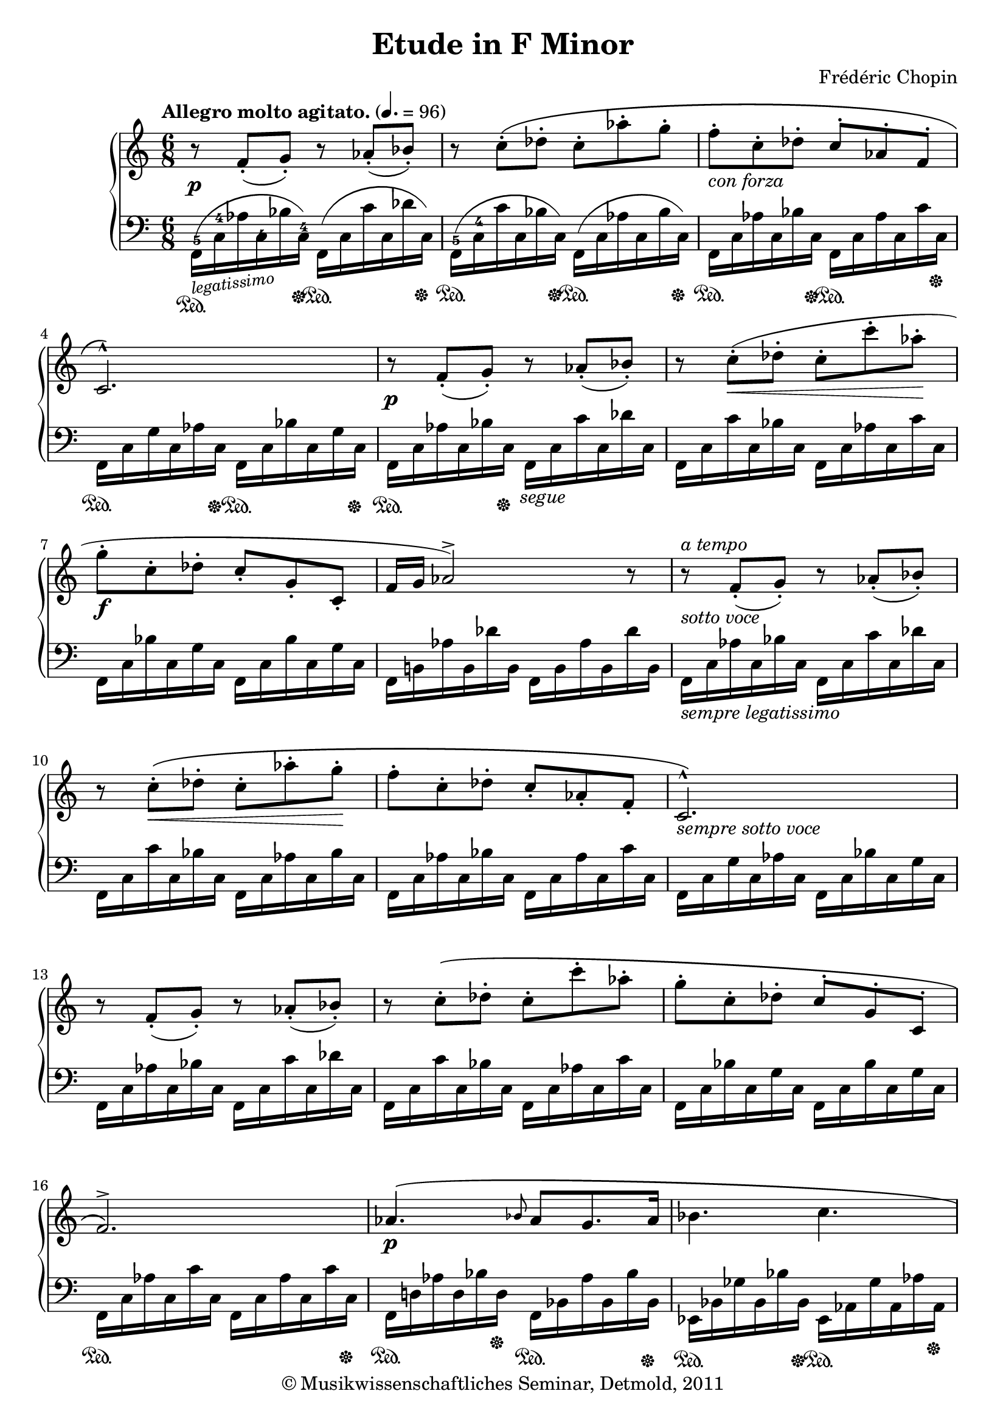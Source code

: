\version "2.19.80"
% automatically converted by mei2ly.xsl

\header {
  date = \markup { 2011 }
  copyright = \markup { © Musikwissenschaftliches Seminar, Detmold,  2011 }
  tagline = "automatically converted from MEI with mei2ly.xsl and engraved with Lilypond"
  title = "Etude in F Minor"
  composer = "Frédéric Chopin"
  dedicatee = "Franz Liszt"

  % Revision Description
  % 1. The original was transcoded from a Humdrum file and validated using Finale 2003 for Windows.
  % 2.  Maja Hartwig Transcoded from a MusicXML version 0.6a file on 2011-05-12 using the musicxml2mei stylesheet. 
  % 3.  Kristina Richts  Cleaned up MEI file automatically using ppq.xsl. 
  % 4. Addition of slurs, dynam, hairpins, artic2011-11-08
  % 5. Thomas WeberCorrected @dur of all grace notes2011-11-22
  % 6.  Cleaned up MEI file automatically using Header.xsl.
          
  % 7. Kristina Richtsadded metadata
  % 8. Converted to MEI 2013 using mei2012To2013.xsl, version 1.0 beta
  % 9. Converted to version 3.0.0 using mei21To30.xsl, version 1.0 beta
  % 10. Klaus RettinghausFixed encoding errors.
  % 11. Klaus RettinghausAdded missing beams, pedal and startids.
  % 12. Klaus RettinghausMultiple additions and fixes.
}

mdivA_staffA = {
  \set Score.currentBarNumber = #1
  \set Staff.clefGlyph = #"clefs.G" \set Staff.clefPosition = #-2 \set Staff.clefTransposition = #0 \set Staff.middleCPosition = #-6 \set Staff.middleCClefPosition = #-6 \once \override Score.MetronomeMark.direction = #UP \tempo \markup {Allegro
                molto agitato.} 4. = 96<< { r8-\tweak extra-offset #'(0 . -1) _\p  \tweak Stem.direction #UP f'8[_\staccato_\=#'d1e383( \tweak Stem.direction #UP g'8]\=#'d1e383)_\staccato r8 \tweak Stem.direction #UP aes'8[_\staccato_\=#'d1e384( \tweak Stem.direction #UP bes'8]\=#'d1e384)_\staccato } >> %1
  << { r8 \tweak Stem.direction #DOWN c''8[^\staccato^\( \tweak Stem.direction #DOWN des''8]^\staccato \tweak Stem.direction #DOWN c''8[^\staccato \tweak Stem.direction #DOWN aes''8^\staccato \tweak Stem.direction #DOWN g''8]^\staccato } >> %2
  << { \tweak Stem.direction #DOWN f''8[^\staccato_\markup {\italic {con forza}}  \tweak Stem.direction #DOWN c''8^\staccato \tweak Stem.direction #DOWN des''8]^\staccato \tweak Stem.direction #UP c''8[^\staccato \tweak Stem.direction #UP aes'8^\staccato \tweak Stem.direction #UP f'8]^\staccato } >> %3
  << { \tweak Stem.direction #UP c'2.\)^\marcato } >> %4
  << { r8-\tweak extra-offset #'(0 . -1) _\p  \tweak Stem.direction #UP f'8[(_\staccato \tweak Stem.direction #UP g'8])_\staccato r8 \tweak Stem.direction #UP aes'8[(_\staccato \tweak Stem.direction #UP bes'8])_\staccato } >> %5
  << { r8 \tweak Stem.direction #DOWN c''8[^\staccato_\<^\=#'d1e572( \tweak Stem.direction #DOWN des''8]^\staccato \tweak Stem.direction #DOWN c''8[^\staccato \tweak Stem.direction #DOWN c'''8^\staccato \tweak Stem.direction #DOWN aes''8]\!^\staccato } >> %6
  << { \tweak Stem.direction #DOWN g''8[^\staccato_\f  \tweak Stem.direction #DOWN c''8^\staccato \tweak Stem.direction #DOWN des''8]^\staccato \tweak Stem.direction #UP c''8[_\staccato \tweak Stem.direction #UP g'8_\staccato \tweak Stem.direction #UP c'8]_\staccato } >> %7
  << { \tweak Stem.direction #UP f'16[ \tweak Stem.direction #UP g'16] \tweak Stem.direction #UP aes'2\=#'d1e572)^\accent r8 } >> %8
  << { r8^\markup {\italic {a tempo}} _\markup {\italic {sotto voce}}  \tweak Stem.direction #UP f'8[(_\staccato \tweak Stem.direction #UP g'8])_\staccato r8 \tweak Stem.direction #UP aes'8[(_\staccato \tweak Stem.direction #UP bes'8])_\staccato } >> %9
  << { r8 \tweak Stem.direction #DOWN c''8[^\staccato_\<^\( \tweak Stem.direction #DOWN des''8]^\staccato \tweak Stem.direction #DOWN c''8[^\staccato \tweak Stem.direction #DOWN aes''8^\staccato \tweak Stem.direction #DOWN g''8]\!^\staccato } >> %10
  << { \tweak Stem.direction #DOWN f''8[^\staccato \tweak Stem.direction #DOWN c''8^\staccato \tweak Stem.direction #DOWN des''8]^\staccato \tweak Stem.direction #UP c''8[_\staccato \tweak Stem.direction #UP aes'8_\staccato \tweak Stem.direction #UP f'8]_\staccato } >> %11
  << { \tweak Stem.direction #UP c'2.\)^\marcato_\markup {\italic {sempre sotto voce}}  } >> %12
  << { r8 \tweak Stem.direction #UP f'8[(_\staccato \tweak Stem.direction #UP g'8])_\staccato r8 \tweak Stem.direction #UP aes'8[(_\staccato \tweak Stem.direction #UP bes'8])_\staccato } >> %13
  << { r8 \tweak Stem.direction #DOWN c''8[^\staccato^\( \tweak Stem.direction #DOWN des''8]^\staccato \tweak Stem.direction #DOWN c''8[^\staccato \tweak Stem.direction #DOWN c'''8^\staccato \tweak Stem.direction #DOWN aes''8]^\staccato } >> %14
  << { \tweak Stem.direction #DOWN g''8[^\staccato \tweak Stem.direction #DOWN c''8^\staccato \tweak Stem.direction #DOWN des''8]^\staccato \tweak Stem.direction #UP c''8[^\staccato \tweak Stem.direction #UP g'8^\staccato \tweak Stem.direction #UP c'8]^\staccato } >> %15
  << { \tweak Stem.direction #UP f'2.\)^\accent } >> %16
  << { \tweak Stem.direction #UP aes'4._\p ^\( \grace \tweak Stem.direction #UP bes'8 \tweak Stem.direction #UP aes'8[ \tweak Stem.direction #UP g'8. \tweak Stem.direction #UP aes'16] } >> %17
  << { \tweak Stem.direction #DOWN bes'4. \tweak Stem.direction #DOWN c''4. } >> %18
  << { \tweak Stem.direction #DOWN des''8[^\staccato_\f  \tweak Stem.direction #DOWN aes'8^\staccato \tweak Stem.direction #DOWN bes'8]^\staccato \tweak Stem.direction #UP aes'8[_\staccato \tweak Stem.direction #UP f'8_\staccato \tweak Stem.direction #UP des'8]_\staccato } >> %19
  << { \tweak Stem.direction #UP aes4\)^\accent^\markup {fz}  r8 r4 \tweak Stem.direction #UP ees'8^\=#'d1e1018( } >> %20
  << { \tweak Stem.direction #DOWN ees''4._\p  \grace {\tweak Stem.direction #UP ees''16[ \tweak Stem.direction #UP f''16]} \tweak Stem.direction #DOWN ees''8[ \tweak Stem.direction #DOWN d''!8 \tweak Stem.direction #DOWN ees''8] } >> %21
  << { \tweak Stem.direction #DOWN f''4.\=#'d1e1018)^5 \tweak Stem.direction #DOWN ges''!4.~^\accent^4^~ } >> %22
  << { \tweak Stem.direction #DOWN ges''8[^\staccato \tweak Stem.direction #DOWN des''8^\staccato^\=#'d1e1119( \tweak Stem.direction #DOWN ees''8]^\staccato \tweak Stem.direction #DOWN des''8[^\staccato \tweak Stem.direction #DOWN bes'8^\staccato \tweak Stem.direction #DOWN ges'8]^\staccato } >> %23
  << { \tweak Stem.direction #UP des'8\=#'d1e1119)^\staccato \tweak Stem.direction #DOWN des''8[^\staccato^\=#'d1e1155( \tweak Stem.direction #DOWN ees''8]^\staccato \tweak Stem.direction #UP des''8[^\staccato \tweak Stem.direction #UP aes'8^\staccato \tweak Stem.direction #UP fes'!8]^\staccato } >> %24
  << { \tweak Stem.direction #UP des'8\=#'d1e1155)^\staccato_\f  < \tweak Stem.direction #UP des' des'' >8[_\staccato_\=#'d1e1202( < \tweak Stem.direction #UP ees' ees'' >8]\=#'d1e1202)_\staccato r8 < \tweak Stem.direction #DOWN fes'! fes''! >8[^\staccato^\=#'d1e1203( < \tweak Stem.direction #DOWN ges'! ges''! >8]\=#'d1e1203)^\staccato } >> %25
  << { r8 < \tweak Stem.direction #DOWN g'! g''! >8[^\staccato < \tweak Stem.direction #DOWN a'! a''! >8]^\staccato r8 < \tweak Stem.direction #DOWN bes' bes'' >8[^\staccato < \tweak Stem.direction #DOWN c'' c''' >8]^\staccato } >> %26
  << { \set Staff.ottavation = #"8" < \tweak Stem.direction #DOWN des' des'' >8[^\=#'d1e1293( < \tweak Stem.direction #DOWN ees' ees'' >8\=#'d1e1293) < \tweak Stem.direction #DOWN fes'! fes''! >8]^\=#'d1e1294( < \tweak Stem.direction #DOWN ges'! ges''! >8[\=#'d1e1294) < \tweak Stem.direction #DOWN g'! g''! >8^\=#'d1e1295( < \tweak Stem.direction #DOWN a'! a''! >8]\=#'d1e1295) } >> %27
  << { < \tweak Stem.direction #DOWN bes' bes'' >16[-\tweak extra-offset #'(0 . -0.5) _\ff  < \tweak Stem.direction #DOWN c'' c''' >16] < \tweak Stem.direction #DOWN des'' des''' >4\unset Staff.ottavation r4 r8 } >> %28
  << { < \tweak Stem.direction #DOWN des'' des''' >8[(^\staccato^\staccato_\f ^\=#'d1e1376( < \tweak Stem.direction #DOWN des'' des''' >8^\staccato^\staccato < \tweak Stem.direction #DOWN des'' des''' >8]\=#'d1e1376))^\staccato^\staccato < \tweak Stem.direction #DOWN des'' des''' >4(\accent^\=#'d1e1377( < \tweak Stem.direction #DOWN c'' c''' >8\=#'d1e1377)) } >> %29
  << { \tweak Stem.direction #DOWN des''8[(^\staccato_\pp ^\=#'d1e1409( \tweak Stem.direction #DOWN des''8^\staccato \tweak Stem.direction #DOWN des''8]\=#'d1e1409))^\staccato \tweak Stem.direction #DOWN des''4(^\accent^\=#'d1e1410( \tweak Stem.direction #DOWN c''8\=#'d1e1410)) } >> %30
  << { < \tweak Stem.direction #DOWN bes' bes'' >8[^\staccato^\staccato^\=#'d1e1453( < \tweak Stem.direction #DOWN aes' aes'' >8^\staccato^\staccato < \tweak Stem.direction #DOWN bes' bes'' >8]^\staccato^\staccato < \tweak Stem.direction #DOWN c'' c''' >4.\=#'d1e1453) } >> %31
  << { \tweak Stem.direction #DOWN bes'8[^\=#'d1e1480( \tweak Stem.direction #DOWN aes'8 \tweak Stem.direction #DOWN bes'8]\=#'d1e1480) \tweak Stem.direction #DOWN c''4. } >> %32
  << { \set Staff.ottavation = #"8" \tweak TupletBracket.bracket-visibility ##f \tweak TupletNumber.direction #UP \tuplet 5/3 { < \tweak Stem.direction #DOWN des'' des''' >8[^\staccato^\=#'d1e1534( < \tweak Stem.direction #DOWN des'' des''' >8^\staccato < \tweak Stem.direction #DOWN des'' des''' >8^\staccato < \tweak Stem.direction #DOWN des'' des''' >8^\staccato\unset Staff.ottavation < \tweak Stem.direction #DOWN des'' des''' >8]\=#'d1e1534)^\staccato } < \tweak Stem.direction #DOWN des'' des''' >4^\accent^\=#'d1e1535( < \tweak Stem.direction #DOWN c'' c''' >8\=#'d1e1535) } >> %33
  << { \tweak TupletNumber.direction #UP \tuplet 5/3 { \tweak Stem.direction #DOWN des'''8[^\staccato-\=#'d1e1576( \tweak Stem.direction #DOWN des'''8^\staccato \tweak Stem.direction #DOWN des'''8^\staccato \tweak Stem.direction #DOWN des'''8^\staccato \tweak Stem.direction #DOWN des''8]\=#'d1e1576)^\staccato } \tweak Stem.direction #DOWN des''4^\accent^\=#'d1e1579( \tweak Stem.direction #DOWN c''8\=#'d1e1579) } >> %34
  << { \tweak TupletBracket.bracket-visibility ##f \tweak TupletNumber.direction #UP \tuplet 5/3 { < \tweak Stem.direction #DOWN bes' bes'' >8[-\=#'d1e1625( < \tweak Stem.direction #DOWN c'' c''' >8 < \tweak Stem.direction #DOWN bes' bes'' >8 < \tweak Stem.direction #DOWN aes' aes'' >8 < \tweak Stem.direction #DOWN bes' bes'' >8] } < \tweak Stem.direction #DOWN c'' c''' >4.\=#'d1e1625) } >> %35
  << { \tweak TupletNumber.direction #UP \tuplet 5/3 { \tweak Stem.direction #DOWN bes'8[^\=#'d1e1662( \tweak Stem.direction #DOWN c''8 \tweak Stem.direction #DOWN bes'8 \tweak Stem.direction #DOWN aes'8 \tweak Stem.direction #DOWN bes'8] } \tweak Stem.direction #DOWN c''4.\=#'d1e1662) } >> %36
  << { r8 \tweak Stem.direction #UP f'8[(_\staccato \tweak Stem.direction #UP g'8])_\staccato r8 \tweak Stem.direction #UP aes'8[(_\staccato \tweak Stem.direction #UP bes'8])_\staccato } >> %37
  << { r8 \tweak Stem.direction #DOWN c''8[^\staccato^\( \tweak Stem.direction #DOWN des''8] \tweak Stem.direction #DOWN c''8[^\staccato \tweak Stem.direction #DOWN aes''8^\staccato \tweak Stem.direction #DOWN g''8]^\staccato } >> %38
  << { \tweak Stem.direction #DOWN f''8[^\staccato \tweak Stem.direction #DOWN c''8^\staccato \tweak Stem.direction #DOWN des''8] \tweak Stem.direction #UP c''8[^\staccato \tweak Stem.direction #UP aes'8^\staccato \tweak Stem.direction #UP f'8]^\staccato } >> %39
  << { \tweak Stem.direction #UP c'2.\)^\marcato } >> %40
  << { r8 \tweak Stem.direction #UP f'8[(_\staccato \tweak Stem.direction #UP g'8])_\staccato r8 \tweak Stem.direction #UP aes'8[(_\staccato \tweak Stem.direction #UP bes'8])_\staccato } >> %41
  << { r8 \tweak Stem.direction #DOWN c''8[^\staccato^\( \tweak Stem.direction #DOWN des''8]^\staccato \tweak Stem.direction #DOWN c''8[^\staccato \tweak Stem.direction #DOWN c'''8^\staccato \tweak Stem.direction #DOWN aes''8]^\staccato } >> %42
  << { \tweak Stem.direction #DOWN g''8[^\staccato \tweak Stem.direction #DOWN c''8^\staccato \tweak Stem.direction #DOWN des''8]^\staccato \tweak Stem.direction #DOWN c''8\)^\staccato \tweak Stem.direction #UP g'8[_\staccato \tweak Stem.direction #UP c'8]_\staccato } >> %43
  << { \tweak Stem.direction #UP f'16[ \tweak Stem.direction #UP g'16] \tweak Stem.direction #UP aes'2^\accent r8 } >> %44
  << { r8 < \tweak Stem.direction #DOWN f' f'' >8[^\staccato^\staccato^\=#'d1e1958( < \tweak Stem.direction #DOWN g' g'' >8]\=#'d1e1958)^\staccato^\staccato r8 < \tweak Stem.direction #DOWN aes' aes'' >8[^\staccato^\staccato^\=#'d1e1959( < \tweak Stem.direction #DOWN bes' bes'' >8]\=#'d1e1959)^\staccato^\staccato } >> %45
  << { r8 < \tweak Stem.direction #DOWN c'' c''' >8[^\staccato^\staccato^\( < \tweak Stem.direction #DOWN des'' des''' >8]^\staccato^\staccato < \tweak Stem.direction #DOWN c'' c''' >8[^\staccato^\staccato < \tweak Stem.direction #DOWN aes'' aes''' >8^\staccato^\staccato < \tweak Stem.direction #DOWN g'' g''' >8]^\staccato^\staccato } >> %46
  << { < \tweak Stem.direction #DOWN f'' f''' >8[^\staccato^\staccato < \tweak Stem.direction #DOWN c'' c''' >8^\staccato^\staccato < \tweak Stem.direction #DOWN des'' des''' >8]^\staccato^\staccato < \tweak Stem.direction #DOWN c'' c''' >8[^\staccato^\staccato < \tweak Stem.direction #DOWN aes' aes'' >8^\staccato^\staccato < \tweak Stem.direction #DOWN f' f'' >8]^\staccato^\staccato } >> %47
  << { < \tweak Stem.direction #UP c' c'' >2.\)_\markup {fz}  } >> %48
  << { r8 < \tweak Stem.direction #DOWN f' f'' >8[^\staccato^\=#'d1e2123(_\< < \tweak Stem.direction #DOWN g' g'' >8]\=#'d1e2123)^\staccato r8 < \tweak Stem.direction #DOWN a'! a''! >8[^\staccato^\=#'d1e2124( < \tweak Stem.direction #DOWN bes' bes'' >8]\=#'d1e2124)^\staccato } >> %49
  << { r8 < \tweak Stem.direction #DOWN c'' c''' >8[^\=#'d1e2156( < \tweak Stem.direction #DOWN des'' des''' >8] < \tweak Stem.direction #DOWN ees'' ees''' >4.\!\=#'d1e2156) } >> %50
  << { r8 < \tweak Stem.direction #DOWN b'! b''! >8[^\staccato^\staccato^\=#'d1e2202( < \tweak Stem.direction #DOWN c'' c''' >8]\=#'d1e2202)^\staccato^\staccato r8 < \tweak Stem.direction #DOWN d''! d'''! >8[^\staccato^\staccato^\=#'d1e2203( < \tweak Stem.direction #DOWN e''! e'''! >8]\=#'d1e2203)^\staccato^\staccato } >> %51
  << { r8 < \tweak Stem.direction #DOWN f'' f''' >8[^\=#'d1e2236( < \tweak Stem.direction #DOWN g'' g''' >8] < \tweak Stem.direction #DOWN aes'' aes''' >4.\=#'d1e2236) } >> %52
  << { r8 < \tweak Stem.direction #DOWN e'! e''! >8[^\( < \tweak Stem.direction #DOWN f' f'' >8] < \tweak Stem.direction #DOWN aes' aes'' >8[ < \tweak Stem.direction #DOWN g' g'' >8 < \tweak Stem.direction #DOWN aes' aes'' >8] } >> %53
  << { < \tweak Stem.direction #DOWN c'' c''' >8[ < \tweak Stem.direction #DOWN bes' bes'' >8 < \tweak Stem.direction #DOWN c'' c''' >8] < \tweak Stem.direction #DOWN ees''! ees'''! >8[ < \tweak Stem.direction #DOWN des'' des''' >8 < \tweak Stem.direction #DOWN ees'' ees''' >8] } >> %54
  << { < \tweak Stem.direction #DOWN f'' f''' >8[ < \tweak Stem.direction #DOWN e''! e'''! >8 < \tweak Stem.direction #DOWN f'' f''' >8] \set Staff.ottavation = #"8" < \tweak Stem.direction #DOWN aes' aes'' >8[ < \tweak Stem.direction #DOWN g' g'' >8 < \tweak Stem.direction #DOWN aes' aes'' >8] } >> %55
  << { < \tweak Stem.direction #DOWN a'! a''! >16[^\=#'d1e2392( < \tweak Stem.direction #DOWN bes' bes'' >16]\=#'d1e2392) < \tweak Stem.direction #DOWN des'' des''' >2\)_\markup {fz} \unset Staff.ottavation < \tweak Stem.direction #DOWN e'! e''! >8 } >> %56
  << { < \tweak Stem.direction #DOWN g' g'' >8[^\staccato < \tweak Stem.direction #DOWN g' g'' >8^\staccato < \tweak Stem.direction #DOWN g' g'' >8]^\staccato < \tweak Stem.direction #DOWN g' g'' >4^\accent < \tweak Stem.direction #DOWN f' f'' >8 } >> %57
  << { \tweak Stem.direction #UP g'8[^\staccato_\pp  \tweak Stem.direction #UP g'8^\staccato \tweak Stem.direction #UP g'8]^\staccato \tweak Stem.direction #UP g'4_\accent \tweak Stem.direction #UP f'8 } >> %58
  << { < \tweak Stem.direction #UP e'! e''! >8[_\staccato_\p ^\=#'d1e2512( < \tweak Stem.direction #UP dis'! dis''! >8_\staccato < \tweak Stem.direction #UP e' e'' >8]_\staccato < \tweak Stem.direction #DOWN f' f'' >4.\=#'d1e2512) } >> %59
  << { \tweak Stem.direction #UP e'!8[_\markup {\italic {smorz.}} _\=#'d1e2545( \tweak Stem.direction #UP dis'!8 \tweak Stem.direction #UP e'8] \tweak Stem.direction #UP f'4.\=#'d1e2545) } >> %60
  << { \tweak TupletBracket.bracket-visibility ##f \tweak TupletNumber.direction #UP \tuplet 5/8 { < \tweak Stem.direction #DOWN g'' g''' >32[^\staccato-\tweak extra-offset #'(0 . -1.5) _\f ^\=#'d1e2608( < \tweak Stem.direction #DOWN g'' g''' >32^\staccato < \tweak Stem.direction #DOWN g'' g''' >32^\staccato < \tweak Stem.direction #DOWN g'' g''' >32^\staccato < \tweak Stem.direction #DOWN g'' g''' >32]^\staccato } < \tweak Stem.direction #DOWN g'' g''' >16[\=#'d1e2608)^\staccato r32 < \tweak Stem.direction #DOWN g' g'' >32] < \tweak Stem.direction #DOWN g' g'' >4^\accent^\=#'d1e2609( < \tweak Stem.direction #DOWN f' f'' >8\=#'d1e2609) } >> %61
  << { \tweak TupletBracket.bracket-visibility ##f \tweak TupletNumber.direction #UP \tuplet 5/8 { \tweak Stem.direction #DOWN g''32[^\staccato-\tweak extra-offset #'(0 . -1.5) _\pp ^\=#'d1e2656( \tweak Stem.direction #DOWN g''32^\staccato \tweak Stem.direction #DOWN g''32^\staccato \tweak Stem.direction #DOWN g''32^\staccato \tweak Stem.direction #DOWN g''32]^\staccato } \tweak Stem.direction #DOWN g''16[\=#'d1e2656)^\staccato r32 \tweak Stem.direction #DOWN g'32] \tweak Stem.direction #UP g'4^\accent \tweak Stem.direction #UP f'8 } >> %62
  << { < \tweak Stem.direction #DOWN e'! e''! >16[^\staccato^\staccato_\ff ^\=#'d1e2716( < \tweak Stem.direction #DOWN f' f'' >16^\staccato^\staccato < \tweak Stem.direction #DOWN g' g'' >16^\staccato^\staccato < \tweak Stem.direction #DOWN aes' aes'' >16^\staccato^\staccato < \tweak Stem.direction #DOWN bes' bes'' >16^\staccato^\staccato < \tweak Stem.direction #DOWN aes' aes'' >16]^\staccato^\staccato < \tweak Stem.direction #DOWN f' f'' >4.\=#'d1e2716) } >> %63
  << { \tweak Stem.direction #UP e'!16[_\staccato_\p _\=#'d1e2756( \tweak Stem.direction #UP f'16_\staccato \tweak Stem.direction #UP g'16_\staccato \tweak Stem.direction #UP aes'16_\staccato \tweak Stem.direction #UP bes'16_\staccato \tweak Stem.direction #UP aes'16]_\staccato \tweak Stem.direction #UP f'4.\=#'d1e2756) } >> %64
  << { \set Staff.ottavation = #"8" \tweak Stem.direction #DOWN bes''16[_\ppp  \tweak Stem.direction #DOWN c''16 \tweak Stem.direction #DOWN aes''16 \tweak Stem.direction #DOWN c''16 \tweak Stem.direction #DOWN bes''16 \tweak Stem.direction #DOWN c''16] \tweak Stem.direction #DOWN aes''16[ \tweak Stem.direction #DOWN c''16 \tweak Stem.direction #DOWN bes''16 \tweak Stem.direction #DOWN c''16 \tweak Stem.direction #DOWN aes''16 \tweak Stem.direction #DOWN c''16] } >> %65
  << { \tweak Stem.direction #DOWN g''16[_\markup {\italic {smorz.}}  \tweak Stem.direction #DOWN aes'16 \tweak Stem.direction #DOWN f''16 \tweak Stem.direction #DOWN aes'16 \tweak Stem.direction #DOWN g''16 \tweak Stem.direction #DOWN aes'16] \tweak Stem.direction #DOWN f''16[ \tweak Stem.direction #DOWN aes'16 \tweak Stem.direction #DOWN g''16 \tweak Stem.direction #DOWN aes'16 \tweak Stem.direction #DOWN f''16 \tweak Stem.direction #DOWN aes'16] } >> %66
  << { \tweak Stem.direction #DOWN f'''8^\staccato\unset Staff.ottavation  r8 r8 r4 r8 } >> \bar "|." %67
}

mdivA_staffB = {
  \set Score.currentBarNumber = #1
  \set Staff.clefGlyph = #"clefs.F" \set Staff.clefPosition = #2 \set Staff.clefTransposition = #0 \set Staff.middleCPosition = #6 \set Staff.middleCClefPosition = #6 << { \tweak Stem.direction #DOWN f,16[_\markup {\smaller \italic \rotate #7.5 {legatissimo}} -\tweak extra-offset #'(0 . -4) ^5^\=#'d1e386(-\tweak direction #DOWN \sustainOn \tweak Stem.direction #DOWN c16-\tweak extra-offset #'(0 . -2.375) ^4 \tweak Stem.direction #DOWN aes16 \tweak Stem.direction #DOWN c16-\tweak extra-offset #'(0 . -3.25) ^4 \tweak Stem.direction #DOWN bes16 \tweak Stem.direction #DOWN c16]\=#'d1e386)-\tweak extra-offset #'(0 . -3) ^4-\tweak direction #DOWN \sustainOff \tweak Stem.direction #DOWN f,16[^\=#'d1e387(-\tweak direction #DOWN \sustainOn \tweak Stem.direction #DOWN c16 \tweak Stem.direction #DOWN c'16 \tweak Stem.direction #DOWN c16 \tweak Stem.direction #DOWN des'16 \tweak Stem.direction #DOWN c16]\=#'d1e387)-\tweak direction #DOWN \sustainOff } >> %1
  << { \tweak Stem.direction #DOWN f,16[(-\tweak extra-offset #'(0 . -4) ^5-\tweak direction #DOWN \sustainOn \tweak Stem.direction #DOWN c16-\tweak extra-offset #'(0 . -3) ^4 \tweak Stem.direction #DOWN c'16 \tweak Stem.direction #DOWN c16 \tweak Stem.direction #DOWN bes16 \tweak Stem.direction #DOWN c16])-\tweak direction #DOWN \sustainOff \tweak Stem.direction #DOWN f,16[(-\tweak direction #DOWN \sustainOn \tweak Stem.direction #DOWN c16 \tweak Stem.direction #DOWN aes16 \tweak Stem.direction #DOWN c16 \tweak Stem.direction #DOWN bes16 \tweak Stem.direction #DOWN c16])-\tweak direction #DOWN \sustainOff } >> %2
  << { \tweak Stem.direction #DOWN f,16[-\tweak direction #DOWN \sustainOn \tweak Stem.direction #DOWN c16 \tweak Stem.direction #DOWN aes16 \tweak Stem.direction #DOWN c16 \tweak Stem.direction #DOWN bes16 \tweak Stem.direction #DOWN c16]-\tweak direction #DOWN \sustainOff \tweak Stem.direction #DOWN f,16[-\tweak direction #DOWN \sustainOn \tweak Stem.direction #DOWN c16 \tweak Stem.direction #DOWN aes16 \tweak Stem.direction #DOWN c16 \tweak Stem.direction #DOWN c'16 \tweak Stem.direction #DOWN c16]-\tweak direction #DOWN \sustainOff } >> %3
  << { \tweak Stem.direction #DOWN f,16[-\tweak direction #DOWN \sustainOn \tweak Stem.direction #DOWN c16 \tweak Stem.direction #DOWN g16 \tweak Stem.direction #DOWN c16 \tweak Stem.direction #DOWN aes16 \tweak Stem.direction #DOWN c16]-\tweak direction #DOWN \sustainOff \tweak Stem.direction #DOWN f,16[-\tweak direction #DOWN \sustainOn \tweak Stem.direction #DOWN c16 \tweak Stem.direction #DOWN bes16 \tweak Stem.direction #DOWN c16 \tweak Stem.direction #DOWN g16 \tweak Stem.direction #DOWN c16]-\tweak direction #DOWN \sustainOff } >> %4
  << { \tweak Stem.direction #DOWN f,16[-\tweak direction #DOWN \sustainOn \tweak Stem.direction #DOWN c16 \tweak Stem.direction #DOWN aes16 \tweak Stem.direction #DOWN c16 \tweak Stem.direction #DOWN bes16 \tweak Stem.direction #DOWN c16]-\tweak extra-offset #'(0 . 1) -\tweak direction #DOWN \sustainOff-\tweak extra-offset #'(2 . 0) _\markup {\italic {segue}}  \tweak Stem.direction #DOWN f,16[ \tweak Stem.direction #DOWN c16 \tweak Stem.direction #DOWN c'16 \tweak Stem.direction #DOWN c16 \tweak Stem.direction #DOWN des'16 \tweak Stem.direction #DOWN c16] } >> %5
  << { \tweak Stem.direction #DOWN f,16[ \tweak Stem.direction #DOWN c16 \tweak Stem.direction #DOWN c'16 \tweak Stem.direction #DOWN c16 \tweak Stem.direction #DOWN bes16 \tweak Stem.direction #DOWN c16] \tweak Stem.direction #DOWN f,16[ \tweak Stem.direction #DOWN c16 \tweak Stem.direction #DOWN aes16 \tweak Stem.direction #DOWN c16 \tweak Stem.direction #DOWN c'16 \tweak Stem.direction #DOWN c16] } >> %6
  << { \tweak Stem.direction #DOWN f,16[ \tweak Stem.direction #DOWN c16 \tweak Stem.direction #DOWN bes16 \tweak Stem.direction #DOWN c16 \tweak Stem.direction #DOWN g16 \tweak Stem.direction #DOWN c16] \tweak Stem.direction #DOWN f,16[ \tweak Stem.direction #DOWN c16 \tweak Stem.direction #DOWN bes16 \tweak Stem.direction #DOWN c16 \tweak Stem.direction #DOWN g16 \tweak Stem.direction #DOWN c16] } >> %7
  << { \tweak Stem.direction #DOWN f,16[ \tweak Stem.direction #DOWN b,!16 \tweak Stem.direction #DOWN aes16 \tweak Stem.direction #DOWN b,16 \tweak Stem.direction #DOWN des'16 \tweak Stem.direction #DOWN b,16] \tweak Stem.direction #DOWN f,16[ \tweak Stem.direction #DOWN b,16 \tweak Stem.direction #DOWN aes16 \tweak Stem.direction #DOWN b,16 \tweak Stem.direction #DOWN des'16 \tweak Stem.direction #DOWN b,16] } >> %8
  << { \tweak Stem.direction #DOWN f,16[_\markup {\italic {sempre legatissimo}}  \tweak Stem.direction #DOWN c16 \tweak Stem.direction #DOWN aes16 \tweak Stem.direction #DOWN c16 \tweak Stem.direction #DOWN bes!16 \tweak Stem.direction #DOWN c16] \tweak Stem.direction #DOWN f,16[ \tweak Stem.direction #DOWN c16 \tweak Stem.direction #DOWN c'16 \tweak Stem.direction #DOWN c16 \tweak Stem.direction #DOWN des'16 \tweak Stem.direction #DOWN c16] } >> %9
  << { \tweak Stem.direction #DOWN f,16[ \tweak Stem.direction #DOWN c16 \tweak Stem.direction #DOWN c'16 \tweak Stem.direction #DOWN c16 \tweak Stem.direction #DOWN bes16 \tweak Stem.direction #DOWN c16] \tweak Stem.direction #DOWN f,16[ \tweak Stem.direction #DOWN c16 \tweak Stem.direction #DOWN aes16 \tweak Stem.direction #DOWN c16 \tweak Stem.direction #DOWN bes16 \tweak Stem.direction #DOWN c16] } >> %10
  << { \tweak Stem.direction #DOWN f,16[ \tweak Stem.direction #DOWN c16 \tweak Stem.direction #DOWN aes16 \tweak Stem.direction #DOWN c16 \tweak Stem.direction #DOWN bes16 \tweak Stem.direction #DOWN c16] \tweak Stem.direction #DOWN f,16[ \tweak Stem.direction #DOWN c16 \tweak Stem.direction #DOWN aes16 \tweak Stem.direction #DOWN c16 \tweak Stem.direction #DOWN c'16 \tweak Stem.direction #DOWN c16] } >> %11
  << { \tweak Stem.direction #DOWN f,16[ \tweak Stem.direction #DOWN c16 \tweak Stem.direction #DOWN g16 \tweak Stem.direction #DOWN c16 \tweak Stem.direction #DOWN aes16 \tweak Stem.direction #DOWN c16] \tweak Stem.direction #DOWN f,16[ \tweak Stem.direction #DOWN c16 \tweak Stem.direction #DOWN bes16 \tweak Stem.direction #DOWN c16 \tweak Stem.direction #DOWN g16 \tweak Stem.direction #DOWN c16] } >> %12
  << { \tweak Stem.direction #DOWN f,16[ \tweak Stem.direction #DOWN c16 \tweak Stem.direction #DOWN aes16 \tweak Stem.direction #DOWN c16 \tweak Stem.direction #DOWN bes16 \tweak Stem.direction #DOWN c16] \tweak Stem.direction #DOWN f,16[ \tweak Stem.direction #DOWN c16 \tweak Stem.direction #DOWN c'16 \tweak Stem.direction #DOWN c16 \tweak Stem.direction #DOWN des'16 \tweak Stem.direction #DOWN c16] } >> %13
  << { \tweak Stem.direction #DOWN f,16[ \tweak Stem.direction #DOWN c16 \tweak Stem.direction #DOWN c'16 \tweak Stem.direction #DOWN c16 \tweak Stem.direction #DOWN bes16 \tweak Stem.direction #DOWN c16] \tweak Stem.direction #DOWN f,16[ \tweak Stem.direction #DOWN c16 \tweak Stem.direction #DOWN aes16 \tweak Stem.direction #DOWN c16 \tweak Stem.direction #DOWN c'16 \tweak Stem.direction #DOWN c16] } >> %14
  << { \tweak Stem.direction #DOWN f,16[ \tweak Stem.direction #DOWN c16 \tweak Stem.direction #DOWN bes16 \tweak Stem.direction #DOWN c16 \tweak Stem.direction #DOWN g16 \tweak Stem.direction #DOWN c16] \tweak Stem.direction #DOWN f,16[ \tweak Stem.direction #DOWN c16 \tweak Stem.direction #DOWN bes16 \tweak Stem.direction #DOWN c16 \tweak Stem.direction #DOWN g16 \tweak Stem.direction #DOWN c16] } >> %15
  << { \tweak Stem.direction #DOWN f,16[-\tweak direction #DOWN \sustainOn \tweak Stem.direction #DOWN c16 \tweak Stem.direction #DOWN aes16 \tweak Stem.direction #DOWN c16 \tweak Stem.direction #DOWN c'16 \tweak Stem.direction #DOWN c16] \tweak Stem.direction #DOWN f,16[ \tweak Stem.direction #DOWN c16 \tweak Stem.direction #DOWN aes16 \tweak Stem.direction #DOWN c16 \tweak Stem.direction #DOWN c'16 \tweak Stem.direction #DOWN c16]-\tweak direction #DOWN \sustainOff } >> %16
  << { \tweak Stem.direction #DOWN f,16[-\tweak direction #DOWN \sustainOn \tweak Stem.direction #DOWN d!16 \tweak Stem.direction #DOWN aes16 \tweak Stem.direction #DOWN d16 \tweak Stem.direction #DOWN bes16 \tweak Stem.direction #DOWN d16]-\tweak direction #DOWN \sustainOff \tweak Stem.direction #DOWN f,16[-\tweak direction #DOWN \sustainOn \tweak Stem.direction #DOWN bes,16 \tweak Stem.direction #DOWN aes16 \tweak Stem.direction #DOWN bes,16 \tweak Stem.direction #DOWN bes16 \tweak Stem.direction #DOWN bes,16]-\tweak direction #DOWN \sustainOff } >> %17
  << { \tweak Stem.direction #DOWN ees,16[-\tweak direction #DOWN \sustainOn \tweak Stem.direction #DOWN bes,16 \tweak Stem.direction #DOWN ges!16 \tweak Stem.direction #DOWN bes,16 \tweak Stem.direction #DOWN bes16 \tweak Stem.direction #DOWN bes,16]-\tweak direction #DOWN \sustainOff \tweak Stem.direction #DOWN ees,16[-\tweak direction #DOWN \sustainOn \tweak Stem.direction #DOWN aes,16 \tweak Stem.direction #DOWN ges16 \tweak Stem.direction #DOWN aes,16 \tweak Stem.direction #DOWN aes16 \tweak Stem.direction #DOWN aes,16]-\tweak direction #DOWN \sustainOff } >> %18
  << { \tweak Stem.direction #UP des,16[-\tweak direction #DOWN \sustainOn \tweak Stem.direction #UP aes,16 \tweak Stem.direction #UP f16 \tweak Stem.direction #UP aes,16 \tweak Stem.direction #UP aes16 \tweak Stem.direction #UP aes,16] \tweak Stem.direction #UP des,16[ \tweak Stem.direction #UP aes,16 \tweak Stem.direction #UP f16 \tweak Stem.direction #UP aes,16 \tweak Stem.direction #UP aes16 \tweak Stem.direction #UP aes,16]-\tweak direction #DOWN \sustainOff } >> %19
  << { \tweak Stem.direction #UP c,16[-\tweak direction #DOWN \sustainOn \tweak Stem.direction #UP aes,16 \tweak Stem.direction #UP ees16 \tweak Stem.direction #UP aes,16 \tweak Stem.direction #UP aes16 \tweak Stem.direction #UP aes,16] \tweak Stem.direction #UP c,16[ \tweak Stem.direction #UP aes,16 \tweak Stem.direction #UP ees16 \tweak Stem.direction #UP aes,16 \tweak Stem.direction #UP aes16 \tweak Stem.direction #UP aes,16]-\tweak direction #DOWN \sustainOff } >> %20
  << { \tweak Stem.direction #UP ces,!16[(-\tweak direction #DOWN \sustainOn \tweak Stem.direction #UP ges,!16 \tweak Stem.direction #UP ees16 \tweak Stem.direction #UP ges,16 \tweak Stem.direction #UP ges16 \tweak Stem.direction #UP ges,16]) \tweak Stem.direction #UP ces,16[( \tweak Stem.direction #UP ges,16 \tweak Stem.direction #UP ees16 \tweak Stem.direction #UP ges,16 \tweak Stem.direction #UP ges16 \tweak Stem.direction #UP ges,16])-\tweak direction #DOWN \sustainOff } >> %21
  << { \tweak Stem.direction #UP ces,!16[-\tweak direction #DOWN \sustainOn \tweak Stem.direction #UP aes,16 \tweak Stem.direction #UP des16 \tweak Stem.direction #UP aes,16 \tweak Stem.direction #UP aes16 \tweak Stem.direction #UP aes,16]-\tweak direction #DOWN \sustainOff \tweak Stem.direction #UP bes,,16[-\tweak direction #DOWN \sustainOn \tweak Stem.direction #UP ges,!16 \tweak Stem.direction #UP des16 \tweak Stem.direction #UP ges,16 \tweak Stem.direction #UP ges16 \tweak Stem.direction #UP ges,16] } >> %22
  << { \tweak Stem.direction #UP bes,,16[ \tweak Stem.direction #UP ges,!16 \tweak Stem.direction #UP des16 \tweak Stem.direction #UP ges,16 \tweak Stem.direction #UP ges16 \tweak Stem.direction #UP ges,16] \tweak Stem.direction #UP bes,,16[ \tweak Stem.direction #UP ges,16 \tweak Stem.direction #UP des16 \tweak Stem.direction #UP ges,16 \tweak Stem.direction #UP ges16 \tweak Stem.direction #UP ges,16] } >> %23
  << { \tweak Stem.direction #UP aes,,16[-\tweak direction #DOWN \sustainOn-\tweak direction #DOWN \sustainOff \tweak Stem.direction #UP f,16 \tweak Stem.direction #UP des16 \tweak Stem.direction #UP f,16 \tweak Stem.direction #UP f16 \tweak Stem.direction #UP f,16] \tweak Stem.direction #UP aes,,16[-\tweak direction #DOWN \sustainOn-\tweak direction #DOWN \sustainOff \tweak Stem.direction #UP fes,!16 \tweak Stem.direction #UP des16 \tweak Stem.direction #UP fes,16 \tweak Stem.direction #UP fes16 \tweak Stem.direction #UP fes,16] } >> %24
  << { \tweak Stem.direction #UP a,,!16[-\tweak direction #DOWN \sustainOn \tweak Stem.direction #UP fes,!16 \tweak Stem.direction #UP des16 \tweak Stem.direction #UP fes,16 \tweak Stem.direction #UP fes16 \tweak Stem.direction #UP fes,16] \tweak Stem.direction #UP bes,,16[ \tweak Stem.direction #UP a,16 \tweak Stem.direction #UP fes16 \tweak Stem.direction #UP a,16 \tweak Stem.direction #UP a16 \tweak Stem.direction #UP a,16]-\tweak direction #DOWN \sustainOff } >> %25
  << { \tweak Stem.direction #UP ceses,!16[-\tweak direction #DOWN \sustainOn \tweak Stem.direction #UP g,!16 \tweak Stem.direction #UP e!16 \tweak Stem.direction #UP g,16 \tweak Stem.direction #UP g!16 \tweak Stem.direction #UP g,16]-\tweak direction #DOWN \sustainOff \tweak Stem.direction #UP c,16[-\tweak direction #DOWN \sustainOn \tweak Stem.direction #UP g,16 \tweak Stem.direction #UP e16 \tweak Stem.direction #UP g,16 \tweak Stem.direction #UP g16 \tweak Stem.direction #UP g,16]-\tweak direction #DOWN \sustainOff } >> %26
  << { \tweak Stem.direction #DOWN fes,!16[ \tweak Stem.direction #DOWN des16 \tweak Stem.direction #DOWN bes!16 \tweak Stem.direction #DOWN des16 \tweak Stem.direction #DOWN g,!16 \tweak Stem.direction #DOWN fes16] \tweak Stem.direction #DOWN des'16[ \tweak Stem.direction #DOWN fes16 \tweak Stem.direction #DOWN bes,16 \tweak Stem.direction #DOWN g!16 \tweak Stem.direction #DOWN fes'16 \tweak Stem.direction #DOWN g16] } >> %27
  << { \tweak Stem.direction #DOWN des16[ \tweak Stem.direction #DOWN bes16 \tweak Stem.direction #DOWN g'16 \tweak Stem.direction #DOWN bes16 \tweak Stem.direction #DOWN e!16 \tweak Stem.direction #DOWN des'16] \set Staff.clefGlyph = #"clefs.G" \set Staff.clefPosition = #-2 \set Staff.clefTransposition = #0 \set Staff.middleCPosition = #-6 \set Staff.middleCClefPosition = #-6 \tweak Stem.direction #UP bes'16[ \tweak Stem.direction #UP des'16 \tweak Stem.direction #UP bes'16 \tweak Stem.direction #UP des'16 \tweak Stem.direction #UP bes'16 \tweak Stem.direction #UP des'16] \set Staff.clefGlyph = #"clefs.F" \set Staff.clefPosition = #2 \set Staff.clefTransposition = #0 \set Staff.middleCPosition = #6 \set Staff.middleCClefPosition = #6 } >> %28
  << { \tweak Stem.direction #DOWN c16[ \tweak Stem.direction #DOWN aes16 \tweak Stem.direction #DOWN f'16 \tweak Stem.direction #DOWN aes16 \tweak Stem.direction #DOWN aes'16 \tweak Stem.direction #DOWN aes16] \tweak Stem.direction #DOWN c16[ \tweak Stem.direction #DOWN g16 \tweak Stem.direction #DOWN e'!16 \tweak Stem.direction #DOWN g16 \tweak Stem.direction #DOWN g'16 \tweak Stem.direction #DOWN g16] } >> %29
  << { \tweak Stem.direction #DOWN c16[ \tweak Stem.direction #DOWN aes16 \tweak Stem.direction #DOWN f'16 \tweak Stem.direction #DOWN aes16 \tweak Stem.direction #DOWN aes'16 \tweak Stem.direction #DOWN aes16] \tweak Stem.direction #DOWN c16[ \tweak Stem.direction #DOWN g16 \tweak Stem.direction #DOWN e'!16 \tweak Stem.direction #DOWN g16 \tweak Stem.direction #DOWN g'16 \tweak Stem.direction #DOWN g16] } >> %30
  << { \tweak Stem.direction #DOWN c16[ \tweak Stem.direction #DOWN f16 \tweak Stem.direction #DOWN des'16 \tweak Stem.direction #DOWN f16 \tweak Stem.direction #DOWN f'16 \tweak Stem.direction #DOWN f16] \tweak Stem.direction #DOWN c16[ \tweak Stem.direction #DOWN g16 \tweak Stem.direction #DOWN e'!16 \tweak Stem.direction #DOWN g16 \tweak Stem.direction #DOWN g'16 \tweak Stem.direction #DOWN g16] } >> %31
  << { \tweak Stem.direction #DOWN c16[ \tweak Stem.direction #DOWN f16 \tweak Stem.direction #DOWN des'16 \tweak Stem.direction #DOWN f16 \tweak Stem.direction #DOWN f'16 \tweak Stem.direction #DOWN f16] \tweak Stem.direction #DOWN c16[ \tweak Stem.direction #DOWN g16 \tweak Stem.direction #DOWN e'!16 \tweak Stem.direction #DOWN g16 \tweak Stem.direction #DOWN g'16 \tweak Stem.direction #DOWN g16] } >> %32
  << { \tweak Stem.direction #DOWN c16[ \tweak Stem.direction #DOWN aes16 \tweak Stem.direction #DOWN f'16 \tweak Stem.direction #DOWN aes16 \tweak Stem.direction #DOWN aes'16 \tweak Stem.direction #DOWN aes16] \tweak Stem.direction #DOWN c16[ \tweak Stem.direction #DOWN g16 \tweak Stem.direction #DOWN e'!16 \tweak Stem.direction #DOWN g16 \tweak Stem.direction #DOWN g'16 \tweak Stem.direction #DOWN g16] } >> %33
  << { \tweak Stem.direction #DOWN c16[ \tweak Stem.direction #DOWN aes16 \tweak Stem.direction #DOWN f'16 \tweak Stem.direction #DOWN aes16 \tweak Stem.direction #DOWN aes'16 \tweak Stem.direction #DOWN aes16] \tweak Stem.direction #DOWN c16[ \tweak Stem.direction #DOWN g16 \tweak Stem.direction #DOWN e'!16 \tweak Stem.direction #DOWN g16 \tweak Stem.direction #DOWN g'16 \tweak Stem.direction #DOWN g16] } >> %34
  << { \tweak Stem.direction #DOWN c16[ \tweak Stem.direction #DOWN f16 \tweak Stem.direction #DOWN des'16 \tweak Stem.direction #DOWN f16 \tweak Stem.direction #DOWN f'16 \tweak Stem.direction #DOWN f16] \tweak Stem.direction #DOWN c16[ \tweak Stem.direction #DOWN g16 \tweak Stem.direction #DOWN e'!16 \tweak Stem.direction #DOWN g16 \tweak Stem.direction #DOWN g'16 \tweak Stem.direction #DOWN g16] } >> %35
  << { \tweak Stem.direction #DOWN c16[ \tweak Stem.direction #DOWN f16 \tweak Stem.direction #DOWN des'16 \tweak Stem.direction #DOWN f16 \tweak Stem.direction #DOWN f'16 \tweak Stem.direction #DOWN f16] \tweak Stem.direction #DOWN c16[ \tweak Stem.direction #DOWN g16 \tweak Stem.direction #DOWN e'!16 \tweak Stem.direction #DOWN g16 \tweak Stem.direction #DOWN g'16 \tweak Stem.direction #DOWN g16] } >> %36
  << { \tweak Stem.direction #DOWN f,16[ \tweak Stem.direction #DOWN c16 \tweak Stem.direction #DOWN aes16 \tweak Stem.direction #DOWN c16 \tweak Stem.direction #DOWN bes16 \tweak Stem.direction #DOWN c16] \tweak Stem.direction #DOWN f,16[ \tweak Stem.direction #DOWN c16 \tweak Stem.direction #DOWN c'16 \tweak Stem.direction #DOWN c16 \tweak Stem.direction #DOWN des'16 \tweak Stem.direction #DOWN c16] } >> %37
  << { \tweak Stem.direction #DOWN f,16[ \tweak Stem.direction #DOWN c16 \tweak Stem.direction #DOWN c'16 \tweak Stem.direction #DOWN c16 \tweak Stem.direction #DOWN bes16 \tweak Stem.direction #DOWN c16] \tweak Stem.direction #DOWN f,16[ \tweak Stem.direction #DOWN c16 \tweak Stem.direction #DOWN aes16 \tweak Stem.direction #DOWN c16 \tweak Stem.direction #DOWN bes16 \tweak Stem.direction #DOWN c16] } >> %38
  << { \tweak Stem.direction #DOWN f,16[ \tweak Stem.direction #DOWN c16 \tweak Stem.direction #DOWN aes16 \tweak Stem.direction #DOWN c16 \tweak Stem.direction #DOWN bes16 \tweak Stem.direction #DOWN c16] \tweak Stem.direction #DOWN f,16[ \tweak Stem.direction #DOWN c16 \tweak Stem.direction #DOWN aes16 \tweak Stem.direction #DOWN c16 \tweak Stem.direction #DOWN c'16 \tweak Stem.direction #DOWN c16] } >> %39
  << { \tweak Stem.direction #DOWN f,16[ \tweak Stem.direction #DOWN c16 \tweak Stem.direction #DOWN g16 \tweak Stem.direction #DOWN c16 \tweak Stem.direction #DOWN aes16 \tweak Stem.direction #DOWN c16] \tweak Stem.direction #DOWN f,16[ \tweak Stem.direction #DOWN c16 \tweak Stem.direction #DOWN bes16 \tweak Stem.direction #DOWN c16 \tweak Stem.direction #DOWN g16 \tweak Stem.direction #DOWN c16] } >> %40
  << { \tweak Stem.direction #DOWN f,16[ \tweak Stem.direction #DOWN c16 \tweak Stem.direction #DOWN aes16 \tweak Stem.direction #DOWN c16 \tweak Stem.direction #DOWN bes16 \tweak Stem.direction #DOWN c16] \tweak Stem.direction #DOWN f,16[ \tweak Stem.direction #DOWN c16 \tweak Stem.direction #DOWN c'16 \tweak Stem.direction #DOWN c16 \tweak Stem.direction #DOWN des'16 \tweak Stem.direction #DOWN c16] } >> %41
  << { \tweak Stem.direction #DOWN f,16[ \tweak Stem.direction #DOWN c16 \tweak Stem.direction #DOWN c'16 \tweak Stem.direction #DOWN c16 \tweak Stem.direction #DOWN bes16 \tweak Stem.direction #DOWN c16] \tweak Stem.direction #DOWN f,16[ \tweak Stem.direction #DOWN c16 \tweak Stem.direction #DOWN aes16 \tweak Stem.direction #DOWN c16 \tweak Stem.direction #DOWN c'16 \tweak Stem.direction #DOWN c16] } >> %42
  << { \tweak Stem.direction #DOWN f,16[ \tweak Stem.direction #DOWN c16 \tweak Stem.direction #DOWN bes16 \tweak Stem.direction #DOWN c16 \tweak Stem.direction #DOWN g16 \tweak Stem.direction #DOWN c16] \tweak Stem.direction #DOWN f,16[ \tweak Stem.direction #DOWN c16 \tweak Stem.direction #DOWN bes16 \tweak Stem.direction #DOWN c16 \tweak Stem.direction #DOWN g16 \tweak Stem.direction #DOWN c16] } >> %43
  << { \tweak Stem.direction #DOWN f,16[ \tweak Stem.direction #DOWN b,!16 \tweak Stem.direction #DOWN aes16 \tweak Stem.direction #DOWN b,16 \tweak Stem.direction #DOWN des'16 \tweak Stem.direction #DOWN b,16] \tweak Stem.direction #DOWN f,16[ \tweak Stem.direction #DOWN b,16 \tweak Stem.direction #DOWN aes16 \tweak Stem.direction #DOWN b,16 \tweak Stem.direction #DOWN des'16 \tweak Stem.direction #DOWN b,16] } >> %44
  << { \tweak Stem.direction #DOWN f,16[ \tweak Stem.direction #DOWN c16 \tweak Stem.direction #DOWN aes16 \tweak Stem.direction #DOWN c16 \tweak Stem.direction #DOWN bes!16 \tweak Stem.direction #DOWN c16] \tweak Stem.direction #DOWN f,16[ \tweak Stem.direction #DOWN c16 \tweak Stem.direction #DOWN c'16 \tweak Stem.direction #DOWN c16 \tweak Stem.direction #DOWN des'16 \tweak Stem.direction #DOWN c16] } >> %45
  << { \tweak Stem.direction #DOWN f,16[ \tweak Stem.direction #DOWN c16 \tweak Stem.direction #DOWN c'16 \tweak Stem.direction #DOWN c16 \tweak Stem.direction #DOWN bes16 \tweak Stem.direction #DOWN c16] \tweak Stem.direction #DOWN f,16[ \tweak Stem.direction #DOWN c16 \tweak Stem.direction #DOWN aes16 \tweak Stem.direction #DOWN c16 \tweak Stem.direction #DOWN bes16 \tweak Stem.direction #DOWN c16] } >> %46
  << { \tweak Stem.direction #DOWN f,16[ \tweak Stem.direction #DOWN c16 \tweak Stem.direction #DOWN aes16 \tweak Stem.direction #DOWN c16 \tweak Stem.direction #DOWN bes16 \tweak Stem.direction #DOWN c16] \tweak Stem.direction #DOWN f,16[ \tweak Stem.direction #DOWN c16 \tweak Stem.direction #DOWN aes16 \tweak Stem.direction #DOWN c16 \tweak Stem.direction #DOWN c'16 \tweak Stem.direction #DOWN c16] } >> %47
  << { \tweak Stem.direction #DOWN f,16[ \tweak Stem.direction #DOWN c16 \tweak Stem.direction #DOWN g16 \tweak Stem.direction #DOWN c16 \tweak Stem.direction #DOWN aes16 \tweak Stem.direction #DOWN c16] \tweak Stem.direction #DOWN f,16[ \tweak Stem.direction #DOWN c16 \tweak Stem.direction #DOWN bes16 \tweak Stem.direction #DOWN c16 \tweak Stem.direction #DOWN g16 \tweak Stem.direction #DOWN c16] } >> %48
  << { \tweak Stem.direction #DOWN f,16[ \tweak Stem.direction #DOWN c16 \tweak Stem.direction #DOWN a!16 \tweak Stem.direction #DOWN c16 \tweak Stem.direction #DOWN bes16 \tweak Stem.direction #DOWN c16] \tweak Stem.direction #DOWN f,16[ \tweak Stem.direction #DOWN c16 \tweak Stem.direction #DOWN c'16 \tweak Stem.direction #DOWN c16 \tweak Stem.direction #DOWN des'16 \tweak Stem.direction #DOWN c16] } >> %49
  << { \tweak Stem.direction #DOWN f,16[ \tweak Stem.direction #DOWN ges!16 \tweak Stem.direction #DOWN ees'16 \tweak Stem.direction #DOWN ges16 \tweak Stem.direction #DOWN f'16 \tweak Stem.direction #DOWN ges16] \tweak Stem.direction #DOWN f,16[ \tweak Stem.direction #DOWN ges16 \tweak Stem.direction #DOWN ges'16 \tweak Stem.direction #DOWN ges16 \tweak Stem.direction #DOWN ges'16 \tweak Stem.direction #DOWN ges16] } >> %50
  << { \tweak Stem.direction #DOWN f,16[ \tweak Stem.direction #DOWN d!16 \tweak Stem.direction #DOWN gis!16 \tweak Stem.direction #DOWN d16 \tweak Stem.direction #DOWN a!16 \tweak Stem.direction #DOWN d16] \tweak Stem.direction #DOWN f,16[ \tweak Stem.direction #DOWN d16 \tweak Stem.direction #DOWN b!16 \tweak Stem.direction #DOWN d16 \tweak Stem.direction #DOWN cis'!16 \tweak Stem.direction #DOWN d16] } >> %51
  << { \tweak Stem.direction #DOWN f,16[ \tweak Stem.direction #DOWN d!16 \tweak Stem.direction #DOWN d'!16 \tweak Stem.direction #DOWN d16 \tweak Stem.direction #DOWN e'!16 \tweak Stem.direction #DOWN d16] \tweak Stem.direction #DOWN f,16[ \tweak Stem.direction #DOWN d16 \tweak Stem.direction #DOWN f'16 \tweak Stem.direction #DOWN d16 \tweak Stem.direction #DOWN f'16 \tweak Stem.direction #DOWN d16] } >> %52
  << { \tweak Stem.direction #DOWN f,16[ \tweak Stem.direction #DOWN des!16 \tweak Stem.direction #DOWN bes16 \tweak Stem.direction #DOWN des16 \tweak Stem.direction #DOWN des'16 \tweak Stem.direction #DOWN des16] \tweak Stem.direction #DOWN f,16[ \tweak Stem.direction #DOWN des16 \tweak Stem.direction #DOWN bes16 \tweak Stem.direction #DOWN des16 \tweak Stem.direction #DOWN des'16 \tweak Stem.direction #DOWN des16] } >> %53
  << { \tweak Stem.direction #DOWN f,16[ \tweak Stem.direction #DOWN des16 \tweak Stem.direction #DOWN bes16 \tweak Stem.direction #DOWN des16 \tweak Stem.direction #DOWN des'16 \tweak Stem.direction #DOWN des16] \tweak Stem.direction #DOWN f,16[ \tweak Stem.direction #DOWN des16 \tweak Stem.direction #DOWN bes16 \tweak Stem.direction #DOWN des16 \tweak Stem.direction #DOWN des'16 \tweak Stem.direction #DOWN des16] } >> %54
  << { \tweak Stem.direction #DOWN f,16[ \tweak Stem.direction #DOWN des16 \tweak Stem.direction #DOWN bes16 \tweak Stem.direction #DOWN des16 \tweak Stem.direction #DOWN des'16 \tweak Stem.direction #DOWN des16] \tweak Stem.direction #DOWN f,16[ \tweak Stem.direction #DOWN des16 \tweak Stem.direction #DOWN bes16 \tweak Stem.direction #DOWN des16 \tweak Stem.direction #DOWN des'16 \tweak Stem.direction #DOWN des16] } >> %55
  << { \tweak Stem.direction #DOWN f,16[ \tweak Stem.direction #DOWN des16 \tweak Stem.direction #DOWN bes16 \tweak Stem.direction #DOWN des16 \tweak Stem.direction #DOWN des'16 \tweak Stem.direction #DOWN des16] \tweak Stem.direction #DOWN f,16[ \tweak Stem.direction #DOWN des16 \tweak Stem.direction #DOWN bes16 \tweak Stem.direction #DOWN des16 \tweak Stem.direction #DOWN des'16 \tweak Stem.direction #DOWN des16] } >> %56
  << { \tweak Stem.direction #DOWN f,16[-\tweak direction #DOWN \sustainOn \tweak Stem.direction #DOWN des16 \tweak Stem.direction #DOWN bes16 \tweak Stem.direction #DOWN des16 \tweak Stem.direction #DOWN des'16 \tweak Stem.direction #DOWN des16]-\tweak direction #DOWN \sustainOff \tweak Stem.direction #DOWN f,16[-\tweak direction #DOWN \sustainOn \tweak Stem.direction #DOWN c16 \tweak Stem.direction #DOWN aes16 \tweak Stem.direction #DOWN c16 \tweak Stem.direction #DOWN c'16 \tweak Stem.direction #DOWN c16]-\tweak direction #DOWN \sustainOff } >> %57
  << { \tweak Stem.direction #DOWN f,16[-\tweak direction #DOWN \sustainOn \tweak Stem.direction #DOWN des16 \tweak Stem.direction #DOWN bes16 \tweak Stem.direction #DOWN des16 \tweak Stem.direction #DOWN des'16 \tweak Stem.direction #DOWN des16]-\tweak direction #DOWN \sustainOff \tweak Stem.direction #DOWN f,16[-\tweak direction #DOWN \sustainOn \tweak Stem.direction #DOWN c16 \tweak Stem.direction #DOWN aes16 \tweak Stem.direction #DOWN c16 \tweak Stem.direction #DOWN c'16 \tweak Stem.direction #DOWN c16]-\tweak direction #DOWN \sustainOff } >> %58
  << { \tweak Stem.direction #DOWN f,16[-\tweak direction #DOWN \sustainOn \tweak Stem.direction #DOWN des16 \tweak Stem.direction #DOWN bes16 \tweak Stem.direction #DOWN des16 \tweak Stem.direction #DOWN des'16 \tweak Stem.direction #DOWN des16]-\tweak direction #DOWN \sustainOff \tweak Stem.direction #DOWN f,16[-\tweak direction #DOWN \sustainOn \tweak Stem.direction #DOWN c16 \tweak Stem.direction #DOWN aes16 \tweak Stem.direction #DOWN c16 \tweak Stem.direction #DOWN c'16 \tweak Stem.direction #DOWN c16]-\tweak direction #DOWN \sustainOff } >> %59
  << { \tweak Stem.direction #DOWN f,16[-\tweak direction #DOWN \sustainOn \tweak Stem.direction #DOWN des16 \tweak Stem.direction #DOWN bes16 \tweak Stem.direction #DOWN des16 \tweak Stem.direction #DOWN des'16 \tweak Stem.direction #DOWN des16]-\tweak direction #DOWN \sustainOff \tweak Stem.direction #DOWN f,16[-\tweak direction #DOWN \sustainOn \tweak Stem.direction #DOWN c16 \tweak Stem.direction #DOWN aes16 \tweak Stem.direction #DOWN c16 \tweak Stem.direction #DOWN c'16 \tweak Stem.direction #DOWN c16]-\tweak direction #DOWN \sustainOff } >> %60
  << { \tweak Stem.direction #DOWN f,16[-\tweak direction #DOWN \sustainOn \tweak Stem.direction #DOWN des16 \tweak Stem.direction #DOWN bes16 \tweak Stem.direction #DOWN des16 \tweak Stem.direction #DOWN des'16 \tweak Stem.direction #DOWN des16]-\tweak direction #DOWN \sustainOff \tweak Stem.direction #DOWN f,16[-\tweak direction #DOWN \sustainOn \tweak Stem.direction #DOWN c16 \tweak Stem.direction #DOWN aes16 \tweak Stem.direction #DOWN c16 \tweak Stem.direction #DOWN c'16 \tweak Stem.direction #DOWN c16]-\tweak direction #DOWN \sustainOff } >> %61
  << { \tweak Stem.direction #DOWN f,16[-\tweak direction #DOWN \sustainOn \tweak Stem.direction #DOWN des16 \tweak Stem.direction #DOWN bes16 \tweak Stem.direction #DOWN des16 \tweak Stem.direction #DOWN des'16 \tweak Stem.direction #DOWN des16]-\tweak direction #DOWN \sustainOff \tweak Stem.direction #DOWN f,16[-\tweak direction #DOWN \sustainOn \tweak Stem.direction #DOWN c16 \tweak Stem.direction #DOWN aes16 \tweak Stem.direction #DOWN c16 \tweak Stem.direction #DOWN c'16 \tweak Stem.direction #DOWN c16]-\tweak direction #DOWN \sustainOff } >> %62
  << { \tweak Stem.direction #DOWN f,16[-\tweak direction #DOWN \sustainOn \tweak Stem.direction #DOWN des16 \tweak Stem.direction #DOWN bes16 \tweak Stem.direction #DOWN des16 \tweak Stem.direction #DOWN des'16 \tweak Stem.direction #DOWN des16]-\tweak direction #DOWN \sustainOff \tweak Stem.direction #DOWN f,16[-\tweak direction #DOWN \sustainOn \tweak Stem.direction #DOWN c16 \tweak Stem.direction #DOWN aes16 \tweak Stem.direction #DOWN c16 \tweak Stem.direction #DOWN c'16 \tweak Stem.direction #DOWN c16]-\tweak direction #DOWN \sustainOff } >> %63
  << { \tweak Stem.direction #DOWN f,16[-\tweak direction #DOWN \sustainOn \tweak Stem.direction #DOWN des16 \tweak Stem.direction #DOWN bes16 \tweak Stem.direction #DOWN des16 \tweak Stem.direction #DOWN des'16 \tweak Stem.direction #DOWN des16]-\tweak direction #DOWN \sustainOff \tweak Stem.direction #DOWN f,16[-\tweak direction #DOWN \sustainOn \tweak Stem.direction #DOWN c16 \tweak Stem.direction #DOWN aes16 \tweak Stem.direction #DOWN c16 \tweak Stem.direction #DOWN c'16 \tweak Stem.direction #DOWN c16]-\tweak direction #DOWN \sustainOff } >> %64
  << { \tweak Stem.direction #UP f,8_\markup {\italic {legerissimo}}  r8 \set Staff.clefGlyph = #"clefs.G" \set Staff.clefPosition = #-2 \set Staff.clefTransposition = #0 \set Staff.middleCPosition = #-6 \set Staff.middleCClefPosition = #-6 \tweak Stem.direction #DOWN des'''16[ \tweak Stem.direction #DOWN f''16] \tweak Stem.direction #DOWN des'''16[ \tweak Stem.direction #DOWN f''16 \tweak Stem.direction #DOWN des'''16 \tweak Stem.direction #DOWN f''16 \tweak Stem.direction #DOWN des'''16 \tweak Stem.direction #DOWN f''16] } >> %65
  << { \tweak Stem.direction #DOWN bes'16[ \tweak Stem.direction #DOWN f'16 \tweak Stem.direction #DOWN bes'16 \tweak Stem.direction #DOWN f'16 \tweak Stem.direction #DOWN bes'16 \tweak Stem.direction #DOWN f'16] \tweak Stem.direction #DOWN bes'16[ \tweak Stem.direction #DOWN f'16 \tweak Stem.direction #DOWN bes'16 \tweak Stem.direction #DOWN f'16 \tweak Stem.direction #DOWN bes'16 \tweak Stem.direction #DOWN f'16] } >> %66
  << { \tweak Stem.direction #UP f'8^\staccato r8 r8 r4 r8 } >> \bar "|." %67
}


\score { <<
\new StaffGroup <<
 \set StaffGroup.systemStartDelimiter = #'SystemStartBrace
  \override StaffGroup.BarLine.allow-span-bar = ##t
 \new Staff = "staff 1" {
 \override Staff.StaffSymbol.line-count = #5
    \override Staff.StaffSymbol.transparent = ##f
    \set Staff.autoBeaming = ##f 
    \set tieWaitForNote = ##t
 \time 6/8 \override Staff.BarLine.allow-span-bar = ##f \mdivA_staffA }
 \new Staff = "staff 2" {
 \override Staff.StaffSymbol.line-count = #5
    \override Staff.StaffSymbol.transparent = ##f
    \set Staff.autoBeaming = ##f 
    \set tieWaitForNote = ##t
 \time 6/8 \override Staff.BarLine.allow-span-bar = ##f \mdivA_staffB }
>>
>>
\layout {
}
\midi { \tempo 4 = 144 }
}

